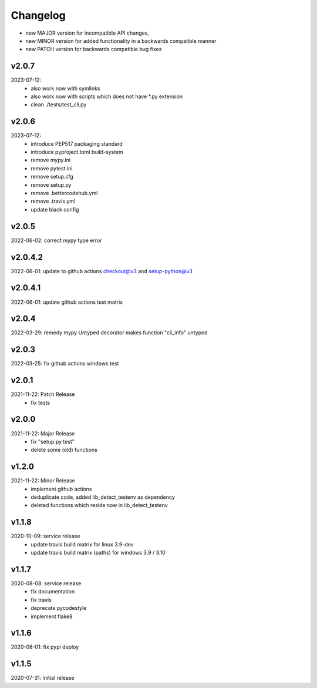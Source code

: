 Changelog
=========

- new MAJOR version for incompatible API changes,
- new MINOR version for added functionality in a backwards compatible manner
- new PATCH version for backwards compatible bug fixes

v2.0.7
---------
2023-07-12:
    - also work now with symlinks
    - also work now with scripts which does not have *.py extension
    - clean ./tests/test_cli.py

v2.0.6
---------
2023-07-12:
    - introduce PEP517 packaging standard
    - introduce pyproject.toml build-system
    - remove mypy.ini
    - remove pytest.ini
    - remove setup.cfg
    - remove setup.py
    - remove .bettercodehub.yml
    - remove .travis.yml
    - update black config

v2.0.5
--------
2022-06-02: correct mypy type error

v2.0.4.2
--------
2022-06-01: update to github actions checkout@v3 and setup-python@v3

v2.0.4.1
--------
2022-06-01: update github actions test matrix

v2.0.4
--------
2022-03-29: remedy mypy Untyped decorator makes function "cli_info" untyped

v2.0.3
--------
2022-03-25: fix github actions windows test

v2.0.1
--------
2021-11-22: Patch Release
    - fix tests

v2.0.0
--------
2021-11-22: Major Release
    - fix "setup.py test"
    - delete some (old) functions

v1.2.0
--------
2021-11-22: Minor Release
    - implement github actions
    - deduplicate code, added lib_detect_testenv as dependency
    - deleted functions which reside now in lib_detect_testenv

v1.1.8
--------
2020-10-09: service release
    - update travis build matrix for linux 3.9-dev
    - update travis build matrix (paths) for windows 3.9 / 3.10

v1.1.7
--------
2020-08-08: service release
    - fix documentation
    - fix travis
    - deprecate pycodestyle
    - implement flake8

v1.1.6
---------
2020-08-01: fix pypi deploy

v1.1.5
--------
2020-07-31: initial release
